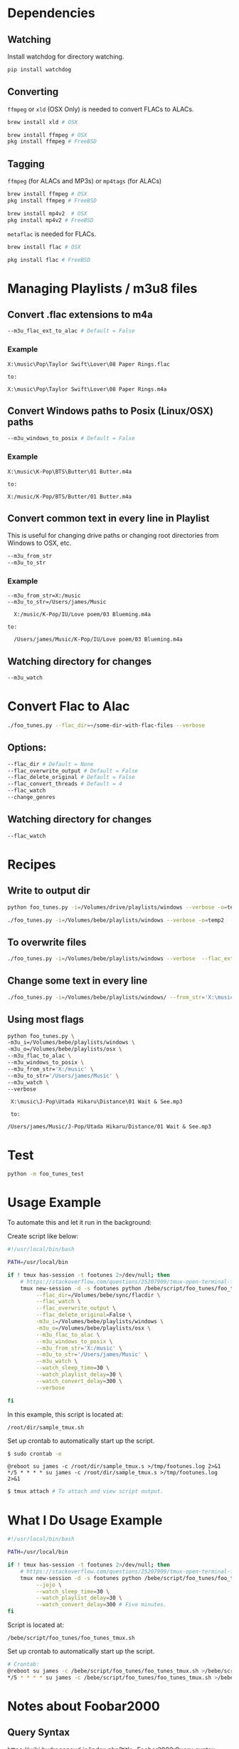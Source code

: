 * Dependencies
** Watching
Install watchdog for directory watching.

#+begin_src sh :tangle yes
pip install watchdog
#+end_src
** Converting
~ffmpeg~ or ~xld~ (OSX Only) is needed to convert FLACs to ALACs.
#+begin_src sh :tangle yes
brew install xld # OSX

brew install ffmpeg # OSX
pkg install ffmpeg # FreeBSD
#+end_src
** Tagging
~ffmpeg~ (for ALACs and MP3s) or ~mp4tags~ (for ALACs)

#+begin_src sh :tangle yes
brew install ffmpeg # OSX
pkg install ffmpeg # FreeBSD

brew install mp4v2  # OSX
pkg install mp4v2 # FreeBSD
#+end_src

~metaflac~ is needed for FLACs.

#+begin_src sh :tangle yes
brew install flac # OSX

pkg install flac # FreeBSD
#+end_src
* Managing Playlists / m3u8 files
** Convert .flac extensions to m4a
#+begin_src sh :tangle yes
  --m3u_flac_ext_to_alac # Default = False
#+end_src

*** Example
# In some playlist.m3u...
#+begin_src text :tangle yes
  X:\music\Pop\Taylor Swift\Lover\08 Paper Rings.flac

  to:

  X:\music\Pop\Taylor Swift\Lover\08 Paper Rings.m4a
#+end_src

** Convert Windows paths to Posix (Linux/OSX) paths
#+begin_src sh :tangle yes
  --m3u_windows_to_posix # Default = False
#+end_src

*** Example
#+begin_src text :tangle yes
  X:\music\K-Pop\BTS\Butter\01 Butter.m4a

  to:

  X:/music/K-Pop/BTS/Butter/01 Butter.m4a
#+end_src

** Convert common text in every line in Playlist
This is useful for changing drive paths or changing root directories from
Windows to OSX, etc.

#+begin_src sh :tangle yes
  --m3u_from_str
  --m3u_to_str
#+end_src
*** Example

#+begin_src text :tangle yes
  --m3u_from_str=X:/music
  --m3u_to_str=/Users/james/Music

    X:/music/K-Pop/IU/Love poem/03 Blueming.m4a

  to:

    /Users/james/Music/K-Pop/IU/Love poem/03 Blueming.m4a
#+end_src
** Watching directory for changes
#+begin_src sh :tangle yes
--m3u_watch
#+end_src
* Convert Flac to Alac
#+begin_src sh :tangle yes
./foo_tunes.py --flac_dir=~/some-dir-with-flac-files --verbose
#+end_src
** Options:
#+begin_src sh :tangle yes
--flac_dir # Default = None
--flac_overwrite_output # Default = False
--flac_delete_original # Default = False
--flac_convert_threads # Default = 4
--flac_watch
--change_genres
#+end_src

** Watching directory for changes
#+begin_src sh :tangle yes
--flac_watch
#+end_src
* Recipes
** Write to output dir
#+begin_src sh :tangle yes
  python foo_tunes.py -i=/Volumes/drive/playlists/windows --verbose -o=temp  --flac_ext_to_alac
#+end_src

#+begin_src sh :tangle yes
  ./foo_tunes.py -i=/Volumes/bebe/playlists/windows --verbose -o=temp2  --flac_ext_to_alac
#+end_src

** To overwrite files
#+begin_src sh :tangle yes
  ./foo_tunes.py -i=/Volumes/bebe/playlists/windows --verbose  --flac_ext_to_alac
#+end_src

** Change some text in every line
#+begin_src sh :tangle yes
  ./foo_tunes.py -i=/Volumes/bebe/playlists/windows/ --from_str='X:\music' --to_str='Y:\music'
#+end_src
** Using most flags
#+begin_src sh :tangle yes
python foo_tunes.py \
-m3u_i=/Volumes/bebe/playlists/windows \
-m3u_o=/Volumes/bebe/playlists/osx \
--m3u_flac_to_alac \
--m3u_windows_to_posix \
--m3u_from_str='X:/music' \
--m3u_to_str='/Users/james/Music' \
--m3u_watch \
--verbose
#+end_src

#+begin_src text :tangle yes
  X:\music\J-Pop\Utada Hikaru\Distance\01 Wait & See.mp3

  to:

 /Users/james/Music/J-Pop/Utada Hikaru/Distance/01 Wait & See.mp3
#+end_src

* Test
#+begin_src sh :tangle yes
  python -m foo_tunes_test
#+end_src
* Usage Example

To automate this and let it run in the background:

Create script like below:

#+begin_src sh :tangle yes
#!/usr/local/bin/bash

PATH=/usr/local/bin

if ! tmux has-session -t footunes 2>/dev/null; then
    # https://stackoverflow.com/questions/25207909/tmux-open-terminal-failed-not-a-terminal
    tmux new-session -d -s footunes python /bebe/script/foo_tunes/foo_tunes.py \
         --flac_dir=/Volumes/bebe/sync/flacdir \
         --flac_watch \
         --flac_overwrite_output \
         --flac_delete_original=False \
         -m3u_i=/Volumes/bebe/playlists/windows \
         -m3u_o=/Volumes/bebe/playlists/osx \
         --m3u_flac_to_alac \
         --m3u_windows_to_posix \
         --m3u_from_str='X:/music' \
         --m3u_to_str='/Users/james/Music' \
         --m3u_watch \
         --watch_sleep_time=30 \
         --watch_playlist_delay=30 \
         --watch_convert_delay=300 \
         --verbose

fi
#+end_src

In this example, this script is located at:

#+begin_src text :tangle yes
/root/dir/sample_tmux.sh
#+end_src

Set up crontab to automatically start up the script.

#+begin_src sh :tangle yes
$ sudo crontab -e
#+end_src

#+begin_src text :tangle yes
@reboot su james -c /root/dir/sample_tmux.s >/tmp/footunes.log 2>&1
*/5 * * * * su james -c /root/dir/sample_tmux.s >/tmp/footunes.log 2>&1
#+end_src

#+begin_src sh :tangle yes
$ tmux attach # To attach and view script output.
#+end_src

* What I Do Usage Example
#+begin_src sh :tangle yes
#!/usr/local/bin/bash

PATH=/usr/local/bin

if ! tmux has-session -t footunes 2>/dev/null; then
    # https://stackoverflow.com/questions/25207909/tmux-open-terminal-failed-not-a-terminal
    tmux new-session -d -s footunes python /bebe/script/foo_tunes/foo_tunes.py \
         --jojo \
         --watch_sleep_time=30 \
         --watch_playlist_delay=30 \
         --watch_convert_delay=300 # Five minutes.
fi
#+end_src

Script is located at:

#+begin_src text :tangle yes
/bebe/script/foo_tunes/foo_tunes_tmux.sh
#+end_src

Set up crontab to automatically start up the script.

#+begin_src sh :tangle yes
# Crontab:
@reboot su james -c /bebe/script/foo_tunes/foo_tunes_tmux.sh >/bebe/script/foo_tunes/startup.log 2>&1
*/5 * * * * su james -c /bebe/script/foo_tunes/foo_tunes_tmux.sh >/bebe/script/foo_tunes/run.log 2>&1
#+end_src

* Notes about Foobar2000
** Query Syntax
https://wiki.hydrogenaud.io/index.php?title=Foobar2000:Query_syntax

** How to create Autoplaylist?
https://hydrogenaud.io/index.php?topic=92694.0
https://wiki.hydrogenaud.io/index.php?title=Foobar2000:Title_Formatting_Reference#.25directoryname.25

#+begin_src text :tangle yes
  Library -> Album List -> (right click an album) -> Create Autoplaylist
#+end_src
** Autoplaylist / Filter Examples
*** Querying directories with "_TO_PROCESS" in the name.
#+begin_src text :tangle yes
%path% HAS "_TO_PROCESS"
#+end_src
** Adding to existing playlists
https://hydrogenaud.io/index.php?topic=93910.0
To prevent the playlists from being "erased":

#+begin_src text :tangle yes
Go to Preferences -> Shell integration and tick "set enqueue as default action"
#+end_src

This adds the songs to the playlist rather than replacing the playlist.
You can then drag and drop individual tunes into any playlist.
** Changing Music Directory Path
For example, say the original media library was on J:/ and the new media library
is on X:/

#+begin_src text :tangle yes
Go to File -> Preferences -> Music Library -> Music Folders -> Add -> Add new Path.
#+end_src

Let Foobar2000 populate all the music files from the new path. There will be
duplicates until this whole process is finished. Once Foobar's music folder
status is 'Monitoring', Use Playlist Revive.

#+begin_src text :tangle yes
Go to each playlist -> Edit -> Revive Dead Items.
#+end_src

This should point all the paths to the new path at the new music directory
location.
** Rename Pattern
#+begin_src text :tangle yes
  %album artist% - %album%[ '('%date%')'] '['$if($strstr(%codec%,FLAC),FLAC,$if($strstr(%__codec_profile%,CBR),%__bitrate%,V0))']'/%tracknumber%. [%artist% - ]%title%
#+end_src
** Directory Style
#+begin_src text :tangle yes
  %genre%/%album artist%/%album%/%tracknumber% %title%
#+end_src

** Playback Statistics
Write statistics to file tags.
Import statistics from file tags.

This is for play count, rating, etc.
** Exporting all Playlists
#+begin_src text :tangle yes
  View -> Playlist Manager -> Right Click -> Save all Playlists -> m3u8

  There are a few entries for Playlist Manager, choose the last one.

  Save to: e.g. X:\playlists\windows
#+end_src
** Converting FLAC to ALAC in Foobar
- Make all music directories follow: [[*Directory Style][Directory Style]].
- Write all playback statistics to file tags.
- Export all playlists and convert them to use .m4a extension endings.
- Convert files in Foobar from FLAC to ALAC.
#+begin_src text :tangle yes
Right click -> Convert -> FLAC to ALAC (or use this script...)
#+end_src
- Import playlists with the m4a endings, delete original playlists.
#+begin_src text :tangle yes
File -> Load Playlist -> Select all Playlists
#+end_src
